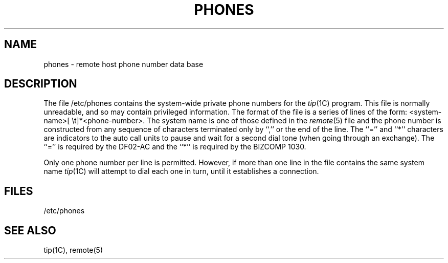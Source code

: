 .\" Copyright (c) 1983 Regents of the University of California.
.\" All rights reserved.  The Berkeley software License Agreement
.\" specifies the terms and conditions for redistribution.
.\"
.\"	@(#)phones.5	6.2 (Berkeley) 05/16/86
.\"
.TH PHONES 5 ""
.UC 5
.SH NAME
phones \- remote host phone number data base
.SH DESCRIPTION
The file /etc/phones contains the system-wide
private phone numbers for the
.IR tip (1C)
program.  This file is normally unreadable, and so may contain
privileged information.  The format of the file is a series of lines
of the form: <system-name>[\ \et]*<phone-number>.  The system name is
one of those defined in the
.IR remote (5)
file and the phone number is constructed from any sequence of
characters terminated only by ``,'' or the end of the line.
The ``='' and ``*'' characters are
indicators to the auto call units to pause and wait for a second dial
tone (when going through an exchange).  The ``='' is required by the
DF02-AC and the ``*'' is required by the BIZCOMP 1030.
.PP
Only one phone number per line is permitted.  However, if more than
one line in the file contains the same system name
.IR tip (1C)
will attempt to dial each one in turn, until it establishes a connection.
.SH FILES
/etc/phones
.SH "SEE ALSO"
tip(1C),
remote(5)

